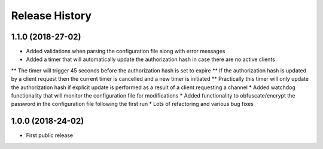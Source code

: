 .. :changelog:

Release History
===============

1.1.0 (2018-27-02)
------------------

* Added validations when parsing the configuration file along with error messages
* Added a timer that will automatically update the authorization hash in case there are no active clients
** The timer will trigger 45 seconds before the authorization hash is set to expire
** If the authorization hash is updated by a client request then the current timer is cancelled and a new timer is initiated
** Practically this timer will only update the authorization hash if explicit update is performed as a result of a client requesting a channel
* Added watchdog functionality that will monitor the configuration file for modifications
* Added functionality to obfuscate/encrypt the password in the configuration file following the first run
* Lots of refactoring and various bug fixes

1.0.0 (2018-24-02)
------------------

* First public release
